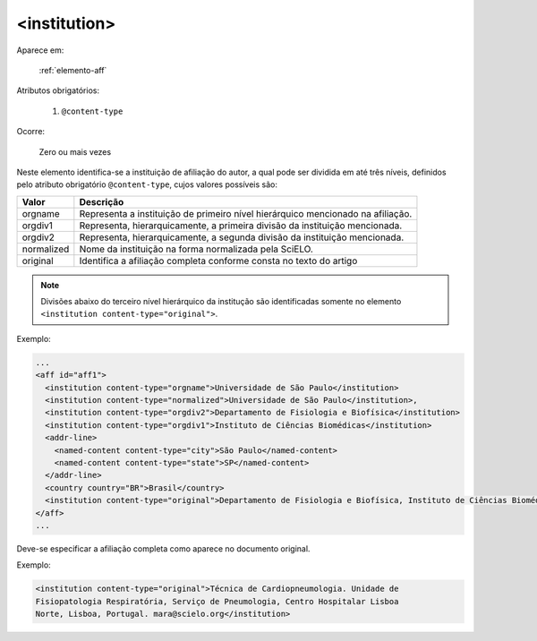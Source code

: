 .. _elemento-institution:

<institution>
=============

Aparece em:

  :ref:`elemento-aff`

Atributos obrigatórios:

  1. ``@content-type``

Ocorre:

  Zero ou mais vezes


Neste elemento identifica-se a instituição de afiliação do autor, a qual pode ser dividida em até três níveis, definidos pelo atributo obrigatório ``@content-type``, cujos valores possíveis são:

+------------+--------------------------------------------------------------------+
| Valor      | Descrição                                                          |
+============+====================================================================+
| orgname    | Representa a instituição de primeiro nível hierárquico mencionado  |
|            | na afiliação.                                                      |
+------------+--------------------------------------------------------------------+
| orgdiv1    | Representa, hierarquicamente, a primeira divisão da instituição    |
|            | mencionada.                                                        |
+------------+--------------------------------------------------------------------+
| orgdiv2    | Representa, hierarquicamente, a segunda divisão da instituição     |
|            | mencionada.                                                        |
+------------+--------------------------------------------------------------------+
| normalized | Nome da instituição na forma normalizada pela SciELO.              |
+------------+--------------------------------------------------------------------+
| original   | Identifica a afiliação completa conforme consta no texto do artigo |
+------------+--------------------------------------------------------------------+


.. note:: Divisões abaixo do terceiro nível hierárquico da institução são identificadas somente no elemento ``<institution content-type="original">``.

Exemplo:

.. code-block:: xml

    ...
    <aff id="aff1">
      <institution content-type="orgname">Universidade de São Paulo</institution>
      <institution content-type="normalized">Universidade de São Paulo</institution>,
      <institution content-type="orgdiv2">Departamento de Fisiologia e Biofísica</institution>
      <institution content-type="orgdiv1">Instituto de Ciências Biomédicas</institution>
      <addr-line>
        <named-content content-type="city">São Paulo</named-content>
        <named-content content-type="state">SP</named-content>
      </addr-line>
      <country country="BR">Brasil</country>
      <institution content-type="original">Departamento de Fisiologia e Biofísica, Instituto de Ciências Biomédicas, Universidade de São Paulo, São Paulo, SP, Brasil</institution>
    </aff>
    ...


Deve-se especificar a afiliação completa como aparece no documento original.

Exemplo:

.. code-block:: xml

     <institution content-type="original">Técnica de Cardiopneumologia. Unidade de
     Fisiopatologia Respiratória, Serviço de Pneumologia, Centro Hospitalar Lisboa
     Norte, Lisboa, Portugal. mara@scielo.org</institution>



.. {"reviewed_on": "20160729", "by": "gandhalf_thewhite@hotmail.com"}
